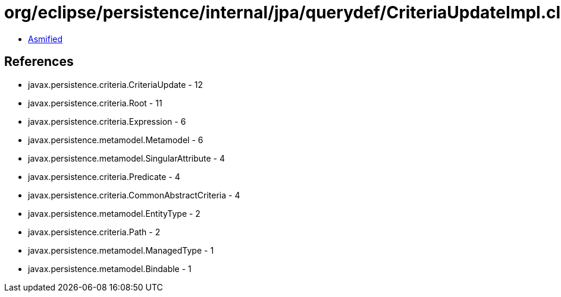= org/eclipse/persistence/internal/jpa/querydef/CriteriaUpdateImpl.class

 - link:CriteriaUpdateImpl-asmified.java[Asmified]

== References

 - javax.persistence.criteria.CriteriaUpdate - 12
 - javax.persistence.criteria.Root - 11
 - javax.persistence.criteria.Expression - 6
 - javax.persistence.metamodel.Metamodel - 6
 - javax.persistence.metamodel.SingularAttribute - 4
 - javax.persistence.criteria.Predicate - 4
 - javax.persistence.criteria.CommonAbstractCriteria - 4
 - javax.persistence.metamodel.EntityType - 2
 - javax.persistence.criteria.Path - 2
 - javax.persistence.metamodel.ManagedType - 1
 - javax.persistence.metamodel.Bindable - 1
